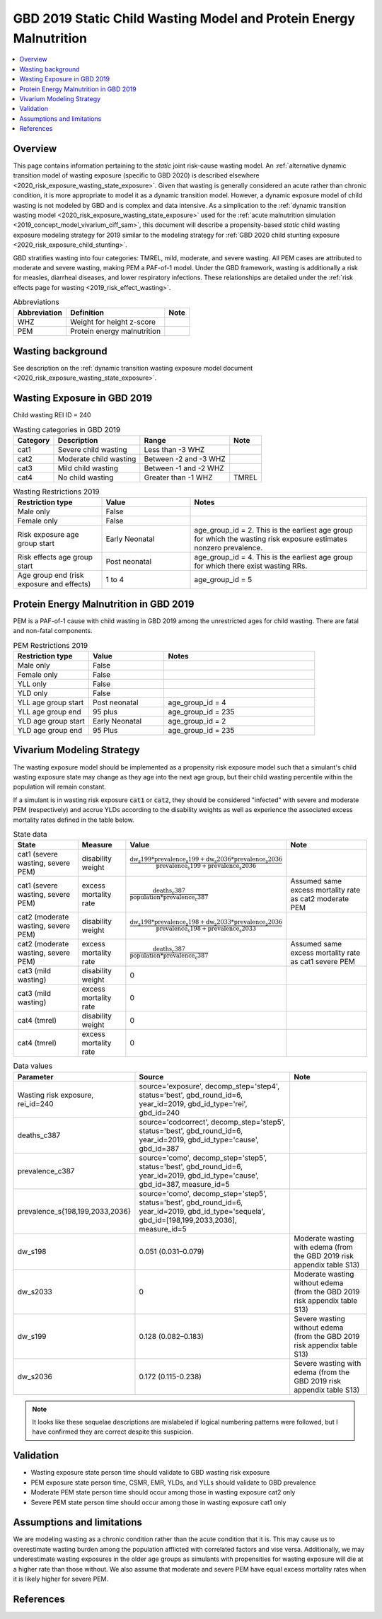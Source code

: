 .. role:: underline
    :class: underline

..
  Section title decorators for this document:

  ==============
  Document Title
  ==============

  Section Level 1 (#.0)
  +++++++++++++++++++++
  
  Section Level 2 (#.#)
  ---------------------

  Section Level 3 (#.#.#)
  ~~~~~~~~~~~~~~~~~~~~~~~

  Section Level 4
  ^^^^^^^^^^^^^^^

  Section Level 5
  '''''''''''''''

  The depth of each section level is determined by the order in which each
  decorator is encountered below. If you need an even deeper section level, just
  choose a new decorator symbol from the list here:
  https://docutils.sourceforge.io/docs/ref/rst/restructuredtext.html#sections
  And then add it to the list of decorators above.

.. _2019_risk_exposure_static_wasting:

====================================================================
GBD 2019 Static Child Wasting Model and Protein Energy Malnutrition
====================================================================

.. contents::
  :local:

Overview
++++++++

This page contains information pertaining to the *static* joint risk-cause wasting model. An :ref:`alternative dynamic transition model of wasting exposure (specific to GBD 2020) is described elsewhere <2020_risk_exposure_wasting_state_exposure>`. Given that wasting is generally considered an acute rather than chronic condition, it is more appropriate to model it as a dynamic transition model. However, a dynamic exposure model of child wasting is not modeled by GBD and is complex and data intensive. As a simplication to the :ref:`dynamic transition wasting model <2020_risk_exposure_wasting_state_exposure>` used for the :ref:`acute malnutrition simulation <2019_concept_model_vivarium_ciff_sam>`, this document will describe a propensity-based *static* child wasting exposure modeling strategy for 2019 similar to the modeling strategy for :ref:`GBD 2020 child stunting exposure <2020_risk_exposure_child_stunting>`.

GBD stratifies wasting 
into four categories: TMREL, mild, moderate, and severe wasting. All PEM cases 
are attributed to moderate and severe wasting, making PEM a PAF-of-1 model. 
Under the GBD framework, wasting is additionally a risk for measles, diarrheal diseases, 
and lower respiratory infections. These relationships are detailed under the 
:ref:`risk effects page for wasting <2019_risk_effect_wasting>`.

.. list-table:: Abbreviations
  :header-rows: 1

  * - Abbreviation
    - Definition
    - Note
  * - WHZ
    - Weight for height z-score
    - 
  * - PEM
    - Protein energy malnutrition
    - 

Wasting background
++++++++++++++++++

See description on the :ref:`dynamic transition wasting exposure model document <2020_risk_exposure_wasting_state_exposure>`.

Wasting Exposure in GBD 2019
++++++++++++++++++++++++++++

Child wasting REI ID = 240

.. list-table:: Wasting categories in GBD 2019
  :header-rows: 1

  * - Category
    - Description
    - Range
    - Note
  * - cat1
    - Severe child wasting
    - Less than -3 WHZ
    - 
  * - cat2
    - Moderate child wasting
    - Between -2 and -3 WHZ
    - 
  * - cat3
    - Mild child wasting
    - Between -1 and -2 WHZ
    - 
  * - cat4
    - No child wasting
    - Greater than -1 WHZ
    - TMREL

.. list-table:: Wasting Restrictions 2019
   :widths: 10 10 20
   :header-rows: 1

   * - Restriction type
     - Value
     - Notes
   * - Male only
     - False
     -
   * - Female only
     - False
     -
   * - Risk exposure age group start
     - Early Neonatal
     - age_group_id = 2. This is the earliest age group for which the wasting risk exposure estimates nonzero prevalence.
   * - Risk effects age group start
     - Post neonatal
     - age_group_id = 4. This is the earliest age group for which there exist wasting RRs.
   * - Age group end (risk exposure and effects)
     - 1 to 4
     - age_group_id = 5

Protein Energy Malnutrition in GBD 2019
++++++++++++++++++++++++++++++++++++++++++++

PEM is a PAF-of-1 cause with child wasting in GBD 2019 among the unrestricted ages for child wasting. There are fatal and non-fatal components.

.. image:: pem_cause_hierarchy.svg

.. list-table:: PEM Restrictions 2019
   :widths: 10 10 20
   :header-rows: 1

   * - Restriction type
     - Value
     - Notes
   * - Male only
     - False
     - 
   * - Female only
     - False
     - 
   * - YLL only
     - False
     - 
   * - YLD only
     - False
     - 
   * - YLL age group start
     - Post neonatal
     - age_group_id = 4
   * - YLL age group end
     - 95 plus
     - age_group_id = 235
   * - YLD age group start
     - Early Neonatal
     - age_group_id = 2
   * - YLD age group end
     - 95 Plus
     - age_group_id = 235

Vivarium Modeling Strategy
++++++++++++++++++++++++++

The wasting exposure model should be implemented as a propensity risk exposure model such that a simulant's child wasting exposure state may change as they age into the next age group, but their child wasting percentile within the population will remain constant.

If a simulant is in wasting risk exposure :code:`cat1` or :code:`cat2`, they should be considered "infected" with severe and moderate PEM (respectively) and accrue YLDs according to the disability weights as well as experience the associated excess mortality rates defined in the table below.

.. list-table:: State data
  :header-rows: 1

  * - State
    - Measure
    - Value
    - Note
  * - cat1 (severe wasting, severe PEM)
    - disability weight
    - :math:`\frac{\text{dw_s199} * \text{prevalence_s199} + \text{dw_s2036} * \text{prevalence_s2036}}{\text{prevalence_s199} + \text{prevalence_s2036}}`
    - 
  * - cat1 (severe wasting, severe PEM)
    - excess mortality rate
    - :math:`\frac{\text{deaths_c387}}{\text{population} * \text{prevalence_c387}}`
    - Assumed same excess mortality rate as cat2 moderate PEM
  * - cat2 (moderate wasting, severe PEM)
    - disability weight
    - :math:`\frac{\text{dw_s198} * \text{prevalence_s198} + \text{dw_s2033} * \text{prevalence_s2036}}{\text{prevalence_s198} + \text{prevalence_s2033}}`
    - 
  * - cat2 (moderate wasting, severe PEM)
    - excess mortality rate
    - :math:`\frac{\text{deaths_c387}}{\text{population} * \text{prevalence_c387}}`
    - Assumed same excess mortality rate as cat1 severe PEM
  * - cat3 (mild wasting)
    - disability weight
    - 0
    - 
  * - cat3 (mild wasting)
    - excess mortality rate
    - 0
    - 
  * - cat4 (tmrel)
    - disability weight
    - 0
    - 
  * - cat4 (tmrel)
    - excess mortality rate
    - 0
    - 

.. list-table:: Data values
  :header-rows: 1

  * - Parameter
    - Source
    - Note
  * - Wasting risk exposure, rei_id=240
    - source='exposure', decomp_step='step4', status='best', gbd_round_id=6, year_id=2019, gbd_id_type='rei', gbd_id=240
    - 
  * - deaths_c387
    - source='codcorrect', decomp_step='step5', status='best', gbd_round_id=6, year_id=2019, gbd_id_type='cause', gbd_id=387
    - 
  * - prevalence_c387
    - source='como', decomp_step='step5', status='best', gbd_round_id=6, year_id=2019, gbd_id_type='cause', gbd_id=387, measure_id=5
    - 
  * - prevalence_s{198,199,2033,2036}
    - source='como', decomp_step='step5', status='best', gbd_round_id=6, year_id=2019, gbd_id_type='sequela', gbd_id=[198,199,2033,2036], measure_id=5
    - 
  * - dw_s198
    - 0.051 (0.031–0.079)
    - Moderate wasting with edema (from the GBD 2019 risk appendix table S13)
  * - dw_s2033
    - 0
    - Moderate wasting without edema (from the GBD 2019 risk appendix table S13)
  * - dw_s199
    - 0.128 (0.082–0.183)
    - Severe wasting without edema (from the GBD 2019 risk appendix table S13)
  * - dw_s2036
    - 0.172 (0.115-0.238)
    - Severe wasting with edema (from the GBD 2019 risk appendix table S13)

.. note::

  It looks like these sequelae descriptions are mislabeled if logical numbering patterns were followed, but I have confirmed they are correct despite this suspicion.

Validation 
++++++++++

- Wasting exposure state person time should validate to GBD wasting risk exposure
- PEM exposure state person time, CSMR, EMR, YLDs, and YLLs should validate to GBD prevalence
- Moderate PEM state person time should occur among those in wasting exposure cat2 only 
- Severe PEM state person time should occur among those in wasting exposure cat1 only 

Assumptions and limitations
+++++++++++++++++++++++++++++

We are modeling wasting as a chronic condition rather than the acute condition that it is. This may cause us to overestimate wasting burden among the population afflicted with correlated factors and vise versa. Additionally, we may underestimate wasting exposures in the older age groups as simulants with propensities for wasting exposure will die at a higher rate than those without. We also assume that moderate and severe PEM have equal excess mortality rates when it is likely higher for severe PEM.

References
++++++++++

